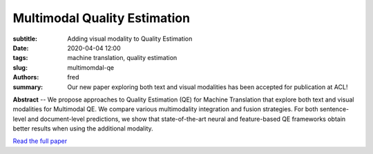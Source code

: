 Multimodal Quality Estimation
=============================

:subtitle: Adding visual modality to Quality Estimation 

:date: 2020-04-04 12:00
:tags: machine translation, quality estimation
:slug: multimomdal-qe
:authors: fred 

:summary: Our new paper exploring both text and visual modalities has been accepted for publication at ACL! 

**Abstract** -- We propose approaches to Quality Estimation (QE) for Machine Translation that explore both text and visual modalities for Multimodal QE. We compare various multimodality integration and fusion strategies. For both sentence-level and document-level predictions, we show that state-of-the-art neural and feature-based QE frameworks obtain better results when using the additional modality. 


`Read the full paper`_

.. _Read the full paper: https://fredblain.org/papers/pdf/okabe_et_al_multimodal_quality_estimation_for_machine_translation.pdf


